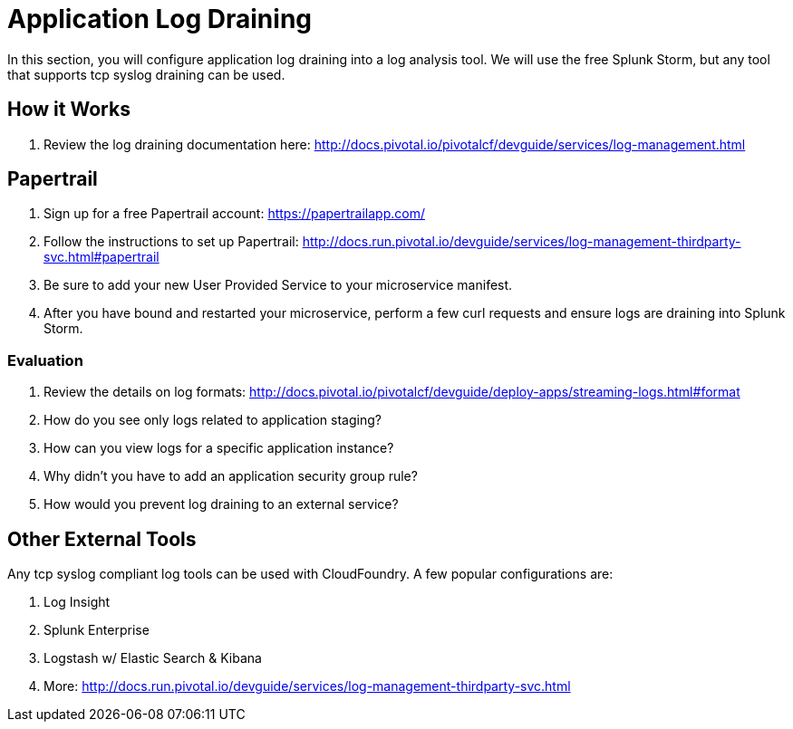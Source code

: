 = Application Log Draining

In this section, you will configure application log draining into a log analysis tool.  We will use the free Splunk Storm, but any tool that supports tcp syslog draining can be used.

== How it Works

. Review the log draining documentation here: http://docs.pivotal.io/pivotalcf/devguide/services/log-management.html

== Papertrail

. Sign up for a free Papertrail account: https://papertrailapp.com/

. Follow the instructions to set up Papertrail: http://docs.run.pivotal.io/devguide/services/log-management-thirdparty-svc.html#papertrail

. Be sure to add your new User Provided Service to your microservice manifest.

. After you have bound and restarted your microservice, perform a few curl requests and ensure logs are draining into Splunk Storm.

=== Evaluation

. Review the details on log formats: http://docs.pivotal.io/pivotalcf/devguide/deploy-apps/streaming-logs.html#format

. How do you see only logs related to application staging?

. How can you view logs for a specific application instance?

. Why didn't you have to add an application security group rule?

. How would you prevent log draining to an external service?


== Other External Tools

Any tcp syslog compliant log tools can be used with CloudFoundry.  A few popular configurations are:

. Log Insight
. Splunk Enterprise
. Logstash w/ Elastic Search & Kibana
. More: http://docs.run.pivotal.io/devguide/services/log-management-thirdparty-svc.html
